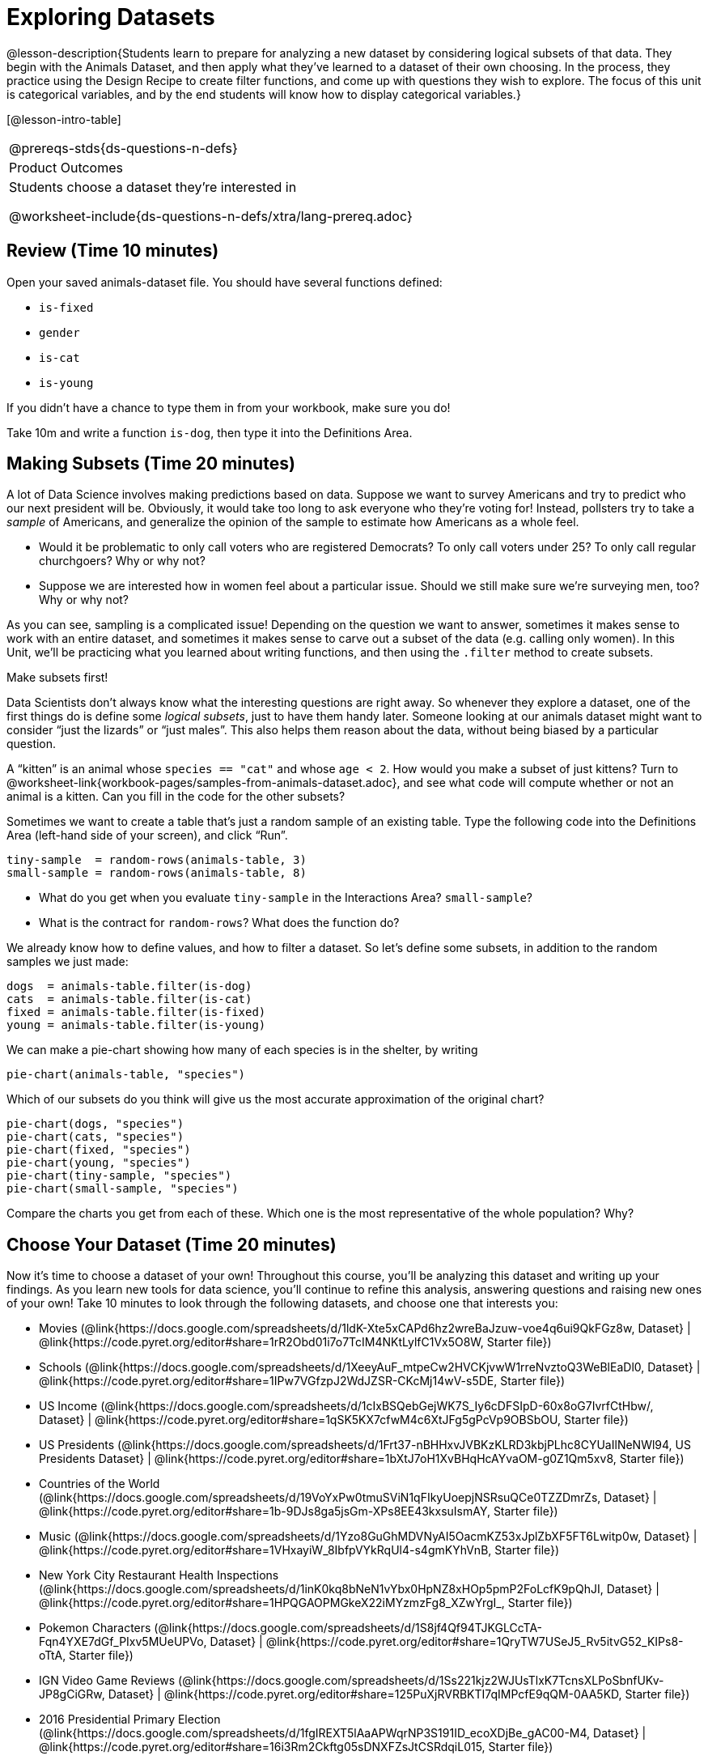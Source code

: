 = Exploring Datasets

@lesson-description{Students learn to prepare for analyzing a new
dataset by considering logical subsets of that data. They begin
with the Animals Dataset, and then apply what they’ve learned to
a dataset of their own choosing. In the process, they practice
using the Design Recipe to create filter functions, and come up
with questions they wish to explore. The focus of this unit is
categorical variables, and by the end students will know how to
display categorical variables.}

[@lesson-intro-table]
|===
@prereqs-stds{ds-questions-n-defs}
|Product Outcomes
|Students choose a dataset they're interested in

@worksheet-include{ds-questions-n-defs/xtra/lang-prereq.adoc}
|===

== Review (Time 10 minutes)

Open your saved animals-dataset file. You should have several functions defined:

- `is-fixed`
- `gender`
- `is-cat`
- `is-young`

If you didn’t have a chance to type them in from your workbook, make sure you do!

[.lesson-instruction]
Take 10m and write a function `is-dog`, then type it into the
Definitions Area.

== Making Subsets (Time 20 minutes)

A lot of Data Science involves making predictions based on data.
Suppose we want to survey Americans and try to predict who our
next president will be. Obviously, it would take too long to ask
everyone who they’re voting for! Instead, pollsters try to take a
_sample_ of Americans, and generalize the opinion of the sample to
estimate how Americans as a whole feel.

[.lesson-instruction]
- Would it be problematic to only call voters who are registered
  Democrats? To only call voters under 25? To only call regular
  churchgoers? Why or why not?
- Suppose we are interested how in women feel about a particular
  issue. Should we still make sure we’re surveying men, too? Why
  or why not?

As you can see, sampling is a complicated issue! Depending on the
question we want to answer, sometimes it makes sense to work with
an entire dataset, and sometimes it makes sense to carve out a
subset of the data (e.g. calling only women). In this Unit,
we’ll be practicing what you learned about writing functions, and
then using the `.filter` method to create subsets.

[.lesson-point]
Make subsets first!

Data Scientists don’t always know what the interesting questions
are right away. So whenever they explore a dataset, one of the
first things do is define some _logical subsets_, just to have them
handy later. Someone looking at our animals dataset might want to
consider “just the lizards” or “just males”. This also helps them
reason about the data, without being biased by a particular
question.

[.lesson-instruction]
A “kitten” is an animal whose `species == "cat"` and whose `age <
2`. How would you make a subset of just kittens? Turn to
@worksheet-link{workbook-pages/samples-from-animals-dataset.adoc},
and see what code will compute whether or not an animal is a
kitten. Can you fill in the code for the other subsets?

Sometimes we want to create a table that’s just a random sample
of an existing table. Type the following code into the
Definitions Area (left-hand side of your screen), and click
“Run”.

----
tiny-sample  = random-rows(animals-table, 3)
small-sample = random-rows(animals-table, 8)
----

[.lesson-instruction]
- What do you get when you evaluate `tiny-sample` in the
  Interactions Area? `small-sample`?
- What is the contract for `random-rows`? What does the function
  do?

We already know how to define values, and how to filter a
dataset. So let’s define some subsets, in addition to the random
samples we just made:

----
dogs  = animals-table.filter(is-dog)
cats  = animals-table.filter(is-cat)
fixed = animals-table.filter(is-fixed)
young = animals-table.filter(is-young)
----

We can make a pie-chart showing how many of each species is in
the shelter, by writing

----
pie-chart(animals-table, "species")
----

[.lesson-instruction]
--
Which of our subsets do you think will give us the most accurate
approximation of the original chart?
----
pie-chart(dogs, "species")
pie-chart(cats, "species")
pie-chart(fixed, "species")
pie-chart(young, "species")
pie-chart(tiny-sample, "species")
pie-chart(small-sample, "species")
----
Compare the charts you get from each of these. Which one is the
most representative of the whole population? Why?
--

== Choose Your Dataset (Time 20 minutes)

Now it’s time to choose a dataset of your own! Throughout this
course, you’ll be analyzing this dataset and writing up your
findings. As you learn new tools for data science, you’ll
continue to refine this analysis, answering questions and raising
new ones of your own! Take 10 minutes to look through the
following datasets, and choose one that interests you:

- Movies
  (@link{https://docs.google.com/spreadsheets/d/1ldK-Xte5xCAPd6hz2wreBaJzuw-voe4q6ui9QkFGz8w,
  Dataset} |
  @link{https://code.pyret.org/editor#share=1rR2Obd01i7o7TcIM4NKtLylfC1Vx5O8W,
  Starter file})
- Schools
  (@link{https://docs.google.com/spreadsheets/d/1XeeyAuF_mtpeCw2HVCKjvwW1rreNvztoQ3WeBlEaDl0,
  Dataset} |
  @link{https://code.pyret.org/editor#share=1IPw7VGfzpJ2WdJZSR-CKcMj14wV-s5DE,
  Starter file})
- US Income
  (@link{https://docs.google.com/spreadsheets/d/1cIxBSQebGejWK7S_Iy6cDFSIpD-60x8oG7IvrfCtHbw/,
  Dataset} |
  @link{https://code.pyret.org/editor#share=1qSK5KX7cfwM4c6XtJFg5gPcVp9OBSbOU,
  Starter file})
- US Presidents
  (@link{https://docs.google.com/spreadsheets/d/1Frt37-nBHHxvJVBKzKLRD3kbjPLhc8CYUaIlNeNWl94,
  US Presidents Dataset} |
  @link{https://code.pyret.org/editor#share=1bXtJ7oH1XvBHqHcAYvaOM-g0Z1Qm5xv8,
  Starter file})
- Countries of the World
  (@link{https://docs.google.com/spreadsheets/d/19VoYxPw0tmuSViN1qFIkyUoepjNSRsuQCe0TZZDmrZs,
  Dataset} |
  @link{https://code.pyret.org/editor#share=1b-9DJs8ga5jsGm-XPs8EE43kxsuIsmAY,
  Starter file})
- Music
  (@link{https://docs.google.com/spreadsheets/d/1Yzo8GuGhMDVNyAI5OacmKZ53xJplZbXF5FT6Lwitp0w,
  Dataset} |
  @link{https://code.pyret.org/editor#share=1VHxayiW_8IbfpVYkRqUl4-s4gmKYhVnB,
  Starter file})
- New York City Restaurant Health Inspections
  (@link{https://docs.google.com/spreadsheets/d/1inK0kq8bNeN1vYbx0HpNZ8xHOp5pmP2FoLcfK9pQhJI,
  Dataset} |
  @link{https://code.pyret.org/editor#share=1HPQGAOPMGkeX22iMYzmzFg8_XZwYrgI_,
  Starter file})
- Pokemon Characters
  (@link{https://docs.google.com/spreadsheets/d/1S8jf4Qf94TJKGLCcTA-Fqn4YXE7dGf_PIxv5MUeUPVo,
  Dataset} |
  @link{https://code.pyret.org/editor#share=1QryTW7USeJ5_Rv5itvG52_KIPs8-oTtA,
  Starter file})
- IGN Video Game Reviews
  (@link{https://docs.google.com/spreadsheets/d/1Ss221kjz2WJUsTlxK7TcnsXLPoSbnfUKv-JP8gCiGRw,
  Dataset} |
  @link{https://code.pyret.org/editor#share=125PuXjRVRBKTI7qIMPcfE9qQM-0AA5KD,
  Starter file})
- 2016 Presidential Primary Election
  (@link{https://docs.google.com/spreadsheets/d/1fgIREXT5lAaAPWqrNP3S191ID_ecoXDjBe_gAC00-M4,
  Dataset} |
  @link{https://code.pyret.org/editor#share=16i3Rm2Ckftg05sDNXFZsJtCSRdqiL015,
  Starter file})
- US State Demographics
  (@link{https://docs.google.com/spreadsheets/d/1AwoBUlqGbrE77gdjd8tOIPrVO9Vmzs6YB1zLVmJkM7M,
  Dataset} |
  @link{https://code.pyret.org/editor#share=1YNYMgohYCkYq76xERwYyX1Vw3zmxk_vu,
  Starter File})
- Sodas
  (@link{https://docs.google.com/spreadsheets/d/15n0dLqBWffE2JNOmYHcvavqMwvHXpy5_UyZfT3Q7pfs,
  Dataset} |
  @link{https://code.pyret.org/editor#share=1yXn9VDlvlWTDkNefEFG5nKBUKsYKq37w,
  Starter file})
- Cereals
  (@link{https://docs.google.com/spreadsheets/d/1y3AoywSnyGpu-QmmEwKvW-xstZ6B9JhH5gTUx5XYTo4,
  Dataset} |
  @link{https://code.pyret.org/editor#share=1go2vX15t1DFrzXKEunRe3fu3tdkNNZfH,
  Starter file})
- Summer Olympic Medals
  (@link{https://docs.google.com/spreadsheets/d/1ee30kHpV35zAO5MNQKk_nXP6iym2mX-bv_cgt-8q_oo,
  Dataset} |
  @link{https://code.pyret.org/editor#share=1IXaH3Ga5toAcIUY4EwSBf8AU0Z-6Jrv6,
  Starter file})
- Winter Olympic Medals
  (@link{https://docs.google.com/spreadsheets/d/1-xYW4C0IRB7cDI2K8dMyVTlsQjFmB_Z4XBsHsB-TAbs,
  Dataset} |
  @link{https://code.pyret.org/editor#share=1kFV_BmSDTSAbNDdm-IFZrGdI1I6K4-aL,
  Starter file})
- MLB Hitting Stats
  (@link{https://docs.google.com/spreadsheets/d/1xjC1XZWACvQtfwHdGk_BlE2jm4aleMADHTt6PEocCjg,
  Dataset} |
  @link{https://code.pyret.org/editor#share=1ww7j81jZoqu1zFpTDe2ZDZCJg3uMrEnZ,
  Starter file})
- Spotify Top Songs
  (@link{https://docs.google.com/spreadsheets/d/18Yb3zWIIensRdz1C1iqqtZ4aXjbKOD7z2SSL09Zm1Xc,
  Dataset} |
  @link{https://code.pyret.org/editor#share=1p50-4vj6pGqsuX4ExTCT9s3nVwcr_lWm,
  Starter file})



Or find your own dataset, and use this
(@link{https://code.pyret.org/editor#share=112j5-gF_BLpDWI_qzgaOseOhp6YbteD8,
Blank Starter file}) for your project. See this
@link{https://youtu.be/K4n9hTSqcyw, tutorial video} for help
importing your own data into Pyret.

////
Make sure students realize this is a firm commitment! The farther
they go in the course, the harder it will be to change datasets.
////

== Exploring Your Dataset (Time 40 minutes)

[.lesson-instruction]
- Look at the spreadsheet for your data. What do you *notice*? What
  do you *wonder*? Complete
  @worksheet-link{workbook-pages/my-dataset.adoc}, making sure to have at least
  two Lookup Questions, two Compute Questions, and two Relate
  Questions.
- In the Definitions Area, use `random-rows` to define *at least
  three* tables of different sizes: `tiny-sample`, `small-sample`, and
  `medium-sample`.
- In the Definitions Area, use `.row-n` to define *at least three*
  values, representing different rows in your table.
- Take a minute to think about subsets that might be useful for
  your dataset. Name these subsets and write the Pyret code to
  test an individual row from your dataset on
  @worksheet-link{workbook-pages/samples-from-my-dataset.adoc}.

////
Have students share back.
////

[.lesson-instruction]
Turn to
@worksheet-link{workbook-pages/design-recipe-helper-funs.adoc},
and use the Design Recipe to write the filter functions that you
planned out on
@worksheet-link{workbook-pages/samples-from-my-dataset.adoc}.
When the teacher has checked your work, type them into the
Definitions Area and use the `.filter` method to define your new
subset tables.

[.lesson-instruction]
Choose one categorical column from your dataset, and try making a
bar or pie-chart for the whole table. Now try making the same
display for each of your subsets. Which is most representative of
the entire column in the table?

////
Have students share back. Encourage students to read their
observations aloud, to make sure they get practice saying and
hearing these observations.
////

== Closing (Time 5 minutes)

Congratulations! You’ve explored the Animals dataset, formulated
your own and begun to think critically about how questions and
data shape one another. For the rest of this course, you’ll be
learning new programming and Data Science skills, practicing them
with the Animals dataset and then applying them to your own data.

////
Have students share which dataset they chose, and pick one question they’re looking at.
////

